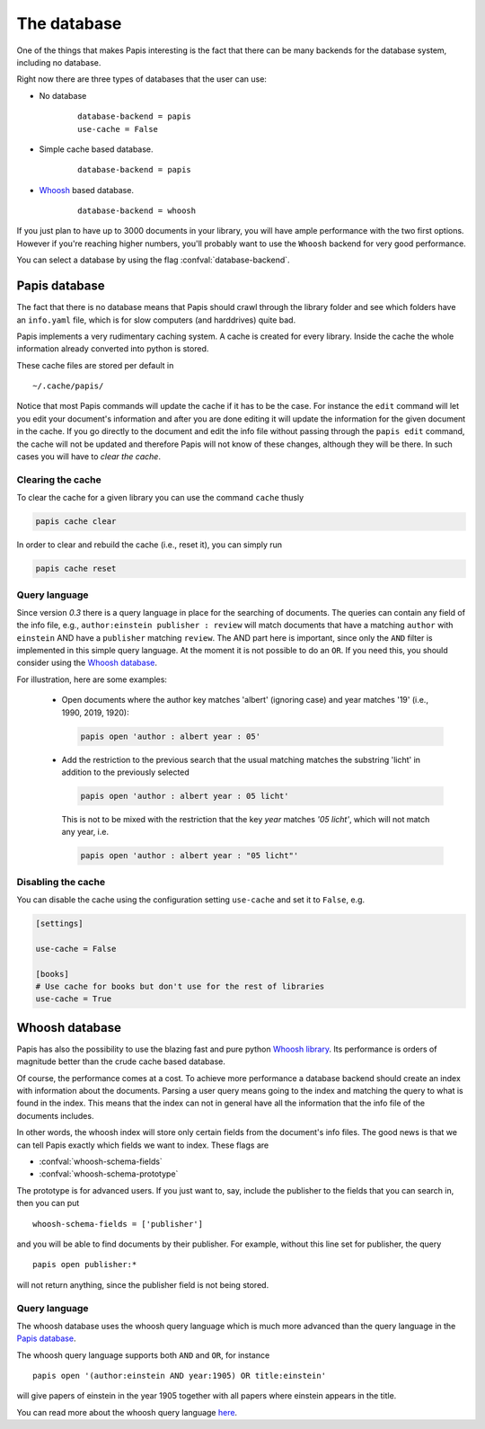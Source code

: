 The database
============

One of the things that makes Papis interesting is the fact that
there can be many backends for the database system, including no database.

Right now there are three types of databases that the user can use:

- No database
    ::

      database-backend = papis
      use-cache = False

- Simple cache based database.
    ::

      database-backend = papis

- `Whoosh <https://whoosh.readthedocs.io/en/latest>`__  based database.
    ::

      database-backend = whoosh

If you just plan to have up to 3000 documents in your library,
you will have ample performance with the two first options.
However if you're reaching higher numbers,
you'll probably want to use the ``Whoosh`` backend for very good performance.

You can select a database by using the flag :confval:`database-backend`.

Papis database
--------------

The fact that there is no database means that Papis should crawl through
the library folder and see which folders have an ``info.yaml`` file, which
is for slow computers (and harddrives) quite bad.

Papis implements a very rudimentary caching system. A cache is created for
every library. Inside the cache the whole information already converted
into python is stored.

These cache files are stored per default in

::

  ~/.cache/papis/

Notice that most Papis commands will update the cache if it has to be the case.
For instance the ``edit`` command will let you edit your document's information
and after you are done editing it will update the information for the given
document in the cache.
If you go directly to the document and edit the info file without
passing through the ``papis edit`` command, the cache will not be updated and
therefore Papis will not know of these changes, although they will be there.
In such cases you will have to *clear the cache*.

Clearing the cache
^^^^^^^^^^^^^^^^^^

To clear the cache for a given library you can use the command ``cache``
thusly

.. code::

    papis cache clear

In order to clear and rebuild the cache (i.e., reset it), you can simply run

.. code::

    papis cache reset

Query language
^^^^^^^^^^^^^^

Since version `0.3` there is a query language in place for the searching
of documents.
The queries can contain any field of the info file, e.g.,
``author:einstein publisher : review`` will match documents that have
a matching ``author`` with ``einstein`` AND have a ``publisher``
matching ``review``.
The AND part here is important, since
only the ``AND`` filter is implemented in this simple query
language. At the moment it is not possible to do an ``OR``.
If you need this, you should consider using the
`Whoosh database`_.

For illustration, here are some examples:

  - Open documents where the author key matches 'albert' (ignoring case) and
    year matches '19' (i.e., 1990, 2019, 1920):

    .. code::

      papis open 'author : albert year : 05'

  - Add the restriction to the previous search that the usual matching matches
    the substring 'licht' in addition to the previously selected

    .. code::

      papis open 'author : albert year : 05 licht'

    This is not to be mixed with the restriction that the key `year` matches
    `'05 licht'`, which will not match any year, i.e.

    .. code::

      papis open 'author : albert year : "05 licht"'


Disabling the cache
^^^^^^^^^^^^^^^^^^^

You can disable the cache using the configuration setting ``use-cache``
and set it to ``False``, e.g.

.. code:: ini

  [settings]

  use-cache = False

  [books]
  # Use cache for books but don't use for the rest of libraries
  use-cache = True


Whoosh database
---------------

Papis has also the possibility to use the blazing fast and pure python
`Whoosh library <https://whoosh.readthedocs.io/en/latest>`__.
Its performance is orders of magnitude better than the crude cache based
database.

Of course, the performance comes at a cost. To achieve more performance
a database backend should create an index with information about the documents.
Parsing a user query means going to the index and matching the query to
what is found in the index. This means that the index can not in general
have all the information that the info file of the documents includes.

In other words, the whoosh index will store only certain fields from the
document's info files. The good news is that we can tell Papis exactly
which fields we want to index. These flags are

- :confval:`whoosh-schema-fields`
- :confval:`whoosh-schema-prototype`

The prototype is for advanced users. If you just want to, say, include
the publisher to the fields that you can search in, then you can put

::

  whoosh-schema-fields = ['publisher']

and you will be able to find documents by their publisher.
For example, without this line set for publisher, the query

::

  papis open publisher:*

will not return anything, since the publisher field is not being stored.


Query language
^^^^^^^^^^^^^^

The whoosh database uses the whoosh query language which is much more
advanced than the query language in the `Papis database`_.

The whoosh query language supports both ``AND`` and ``OR``, for instance

::

  papis open '(author:einstein AND year:1905) OR title:einstein'

will give papers of einstein in the year 1905 together with all papers
where einstein appears in the title.

You can read more about the whoosh query language
`here <https://whoosh.readthedocs.io/en/latest/querylang.html>`__.
